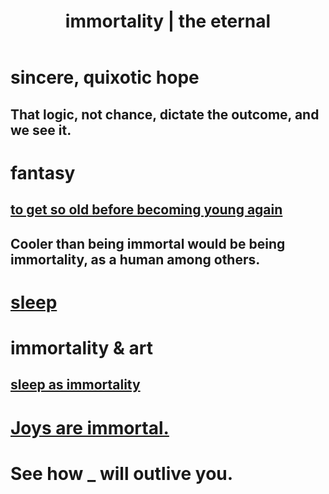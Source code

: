 :PROPERTIES:
:ID:       1d2b7fa8-e4f3-4e96-9b20-24901b7be28a
:ROAM_ALIASES: immortality "the eternal" eternal
:END:
#+title: immortality | the eternal
* sincere, quixotic hope
** That logic, not chance, dictate the outcome, and we see it.
* fantasy
** [[id:01f18a09-d0d8-4927-b3bb-e60d1ed98cfa][to get so old before becoming young again]]
** Cooler than being immortal would be being immortality, as a human among others.
* [[id:2b9e933d-ed88-4792-b80a-a9ff0988a56a][sleep]]
* immortality & art
** [[id:c02897ca-3e00-4adb-be30-78b7cba4fe39][sleep as immortality]]
* [[id:1a59f217-71bd-4ccc-8d6a-a63f9c823378][Joys are immortal.]]
* See how _ will outlive you.
  :PROPERTIES:
  :ID:       458f53a7-2dc6-4dfb-8443-a8831b3cbfa9
  :END:
